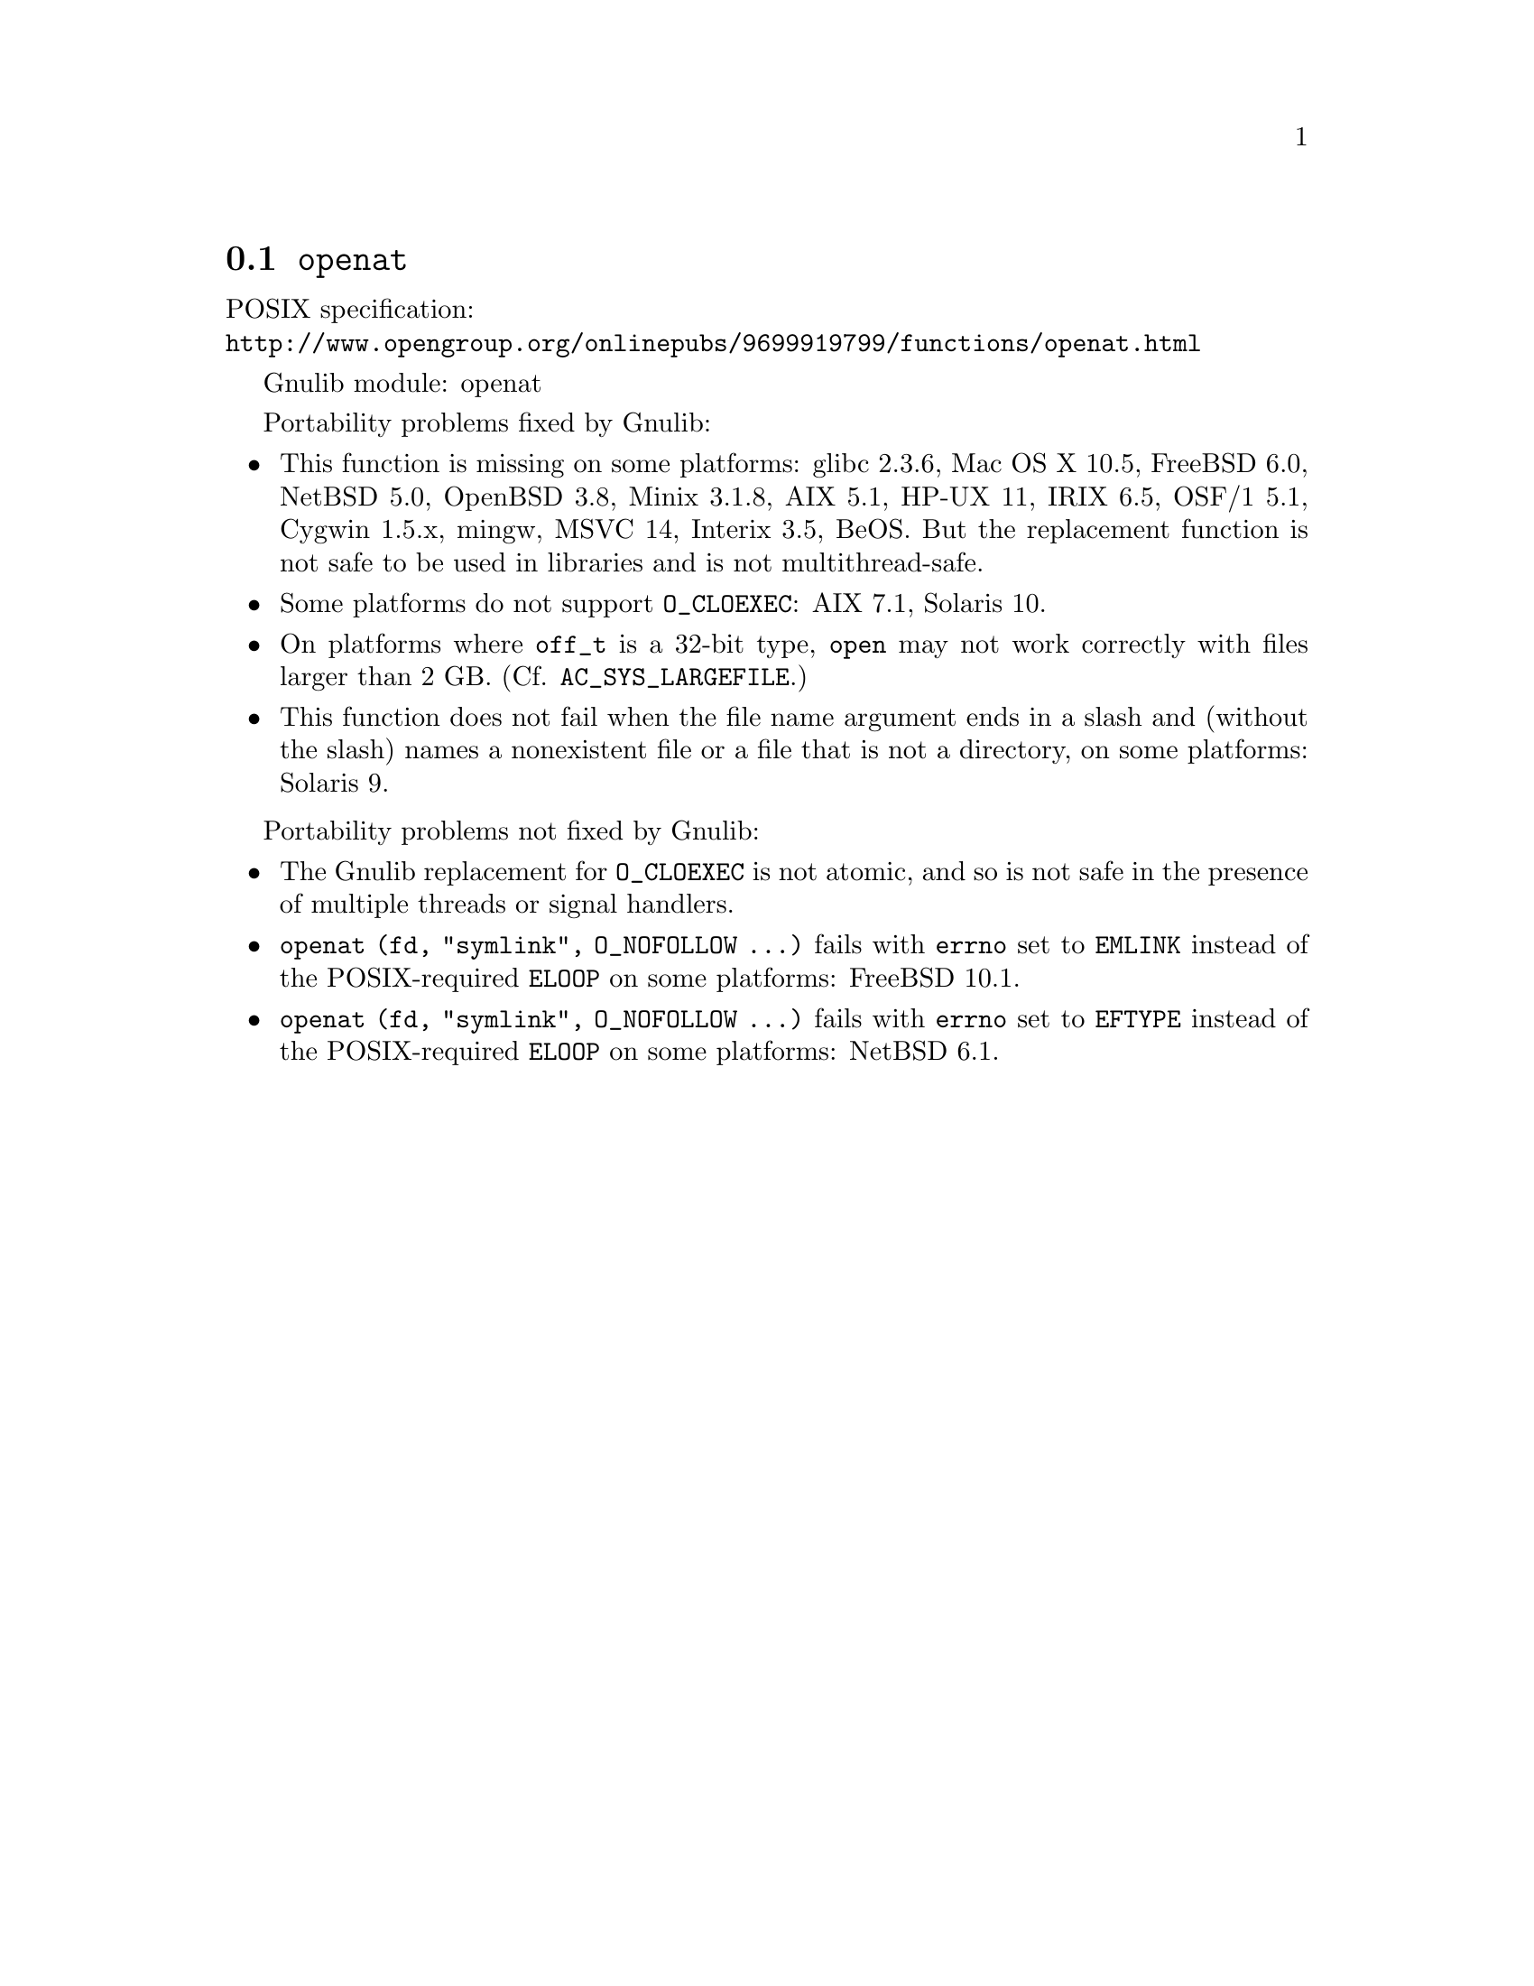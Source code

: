 @node openat
@section @code{openat}
@findex openat

POSIX specification:@* @url{http://www.opengroup.org/onlinepubs/9699919799/functions/openat.html}

Gnulib module: openat

Portability problems fixed by Gnulib:
@itemize
@item
This function is missing on some platforms:
glibc 2.3.6, Mac OS X 10.5, FreeBSD 6.0, NetBSD 5.0, OpenBSD 3.8, Minix 3.1.8,
AIX 5.1, HP-UX 11, IRIX 6.5, OSF/1 5.1, Cygwin 1.5.x, mingw, MSVC 14, Interix 3.5, BeOS.
But the replacement function is not safe to be used in libraries and is not multithread-safe.
@item
Some platforms do not support @code{O_CLOEXEC}:
AIX 7.1, Solaris 10.
@item
On platforms where @code{off_t} is a 32-bit type, @code{open} may not work
correctly with files larger than 2 GB.  (Cf. @code{AC_SYS_LARGEFILE}.)
@item
This function does not fail when the file name argument ends in a slash
and (without the slash) names a nonexistent file or a file that is not a
directory, on some platforms:
Solaris 9.
@end itemize

Portability problems not fixed by Gnulib:
@itemize
@item
The Gnulib replacement for @code{O_CLOEXEC} is not atomic, and so is
not safe in the presence of multiple threads or signal handlers.
@item
@code{openat (fd, "symlink", O_NOFOLLOW ...)} fails with @code{errno}
set to @code{EMLINK} instead of the POSIX-required @code{ELOOP} on
some platforms:
FreeBSD 10.1.
@item
@code{openat (fd, "symlink", O_NOFOLLOW ...)} fails with @code{errno}
set to @code{EFTYPE} instead of the POSIX-required @code{ELOOP} on
some platforms:
NetBSD 6.1.
@end itemize
